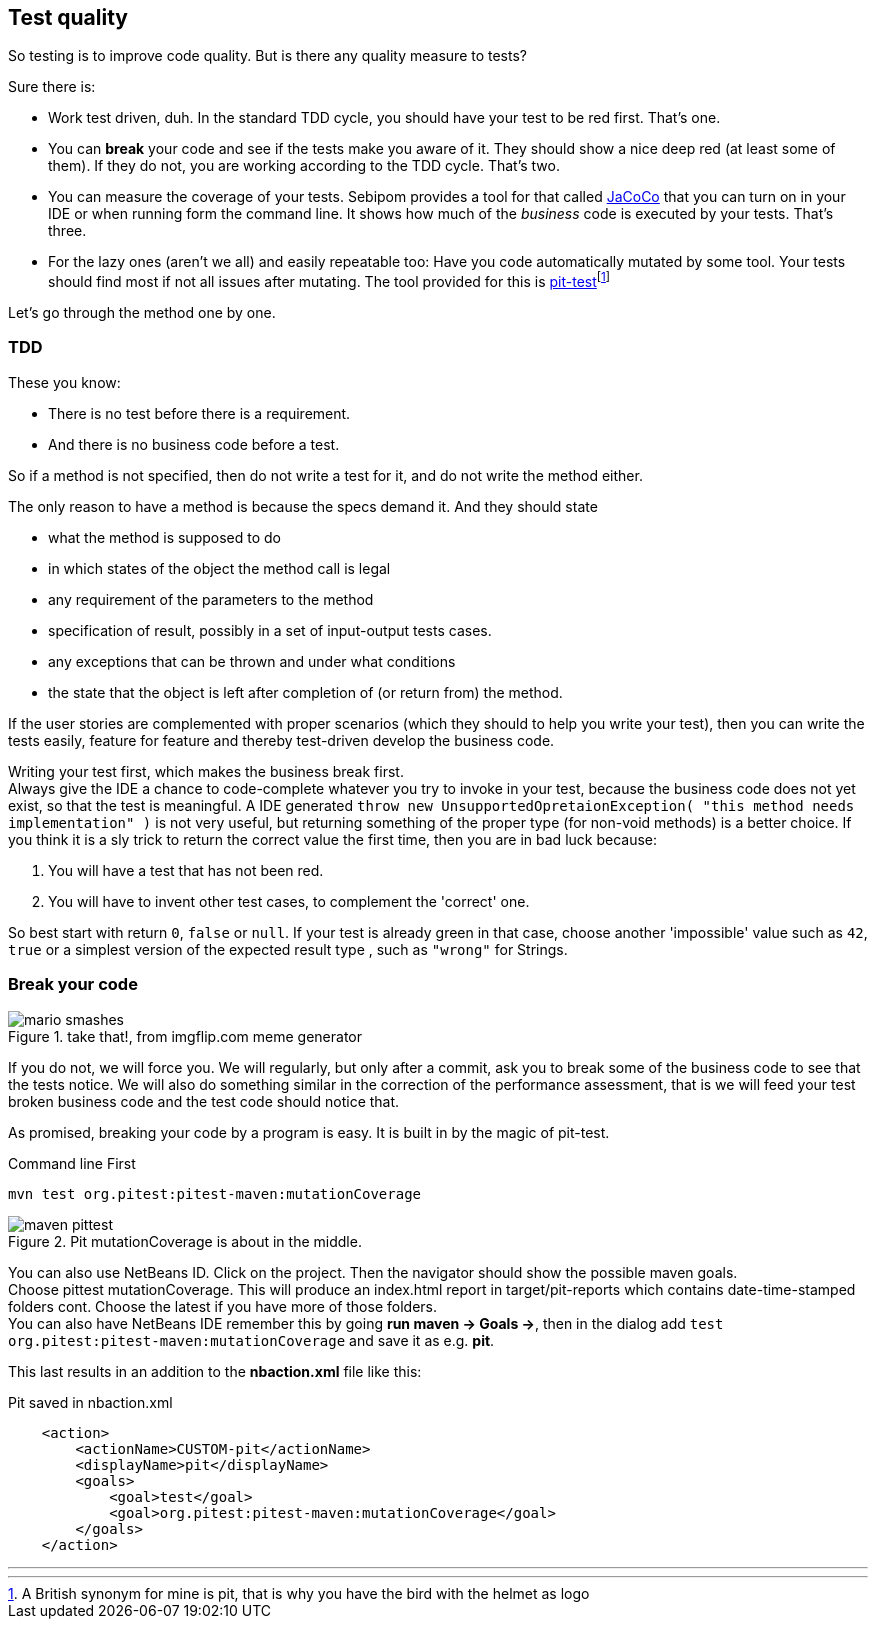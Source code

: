 == Test quality

So testing is to improve code quality. But is there any quality measure to tests?

Sure there is:

* Work test driven, duh. In the standard TDD cycle, you should have your test
  to be red first. That's one.
* You can *break* your code and see if the tests make you aware of it. They should show
  a nice deep red (at least some of them). If they do not, you are working according to the TDD cycle. That's two.
* You can measure the coverage of your tests. Sebipom provides a tool for that called https://www.eclemma.org/jacoco/[JaCoCo]
that you can turn on in your IDE or when running form the command line.
It shows how much of the _business_ code is executed by your tests. That's three.
* For the lazy ones (aren't we all) and easily repeatable too: Have you code automatically mutated
  by some tool. Your tests should find most if not all issues after mutating. The tool provided for this
  is https://pitest.org/[pit-test]footnote:[A British synonym for mine is pit, that is why you have the bird with the helmet as logo]

Let's go through the method one by one.

=== TDD

These you know:

* There is no test before there is a requirement.
* And there is no business code before a test.

So if a method is not specified, then do not write a test for it, and do not write the method either.

The only reason to have a method is because the specs demand it. And they should state

* what the method is supposed to do
* in which states of the object the method call is legal
* any requirement of the parameters to the method
* specification of result, possibly in a set of input-output tests cases.
* any exceptions that can be thrown and under what conditions
* the state that the object is left after completion of (or return from) the method.

If the user stories are complemented with proper scenarios (which they should to help you write your test),
then you can write the tests easily, feature for feature and thereby test-driven develop the business code.

Writing your test first, which makes the business break first. +
 Always give the IDE a chance to code-complete whatever you try to
  invoke in your test, because the business code does not yet exist, so that the test is meaningful.
  A IDE generated `throw new UnsupportedOpretaionException( "this method needs implementation" )` is not very useful,
  but returning something of the proper type (for non-void methods) is a better choice.
  If you think it is a sly trick to return the correct value
  the first time, then you are in bad luck because:

. You will have a test that has not been red.
. You will have to invent other test cases, to complement the 'correct' one.

So best start with return `0`, `false` or `null`. If your test is already green in that case, choose another
'impossible' value such as `42`, `true` or a simplest version of the expected result type , such as `"wrong"` for Strings.

=== Break your code

image::mario_smashes.png[role="right thumb", title="take that!, from imgflip.com meme generator".]
If you do not, we will force you. We will regularly, but only after a commit, ask you to break some of the business code
to see that the tests notice. We will also do something similar in the correction of the performance assessment, that is
we will feed your test broken business code and the test code should notice that.

As promised, breaking your code by a program is easy. It is built in by the magic of pit-test.

.Command line First
[source,sh]
----
mvn test org.pitest:pitest-maven:mutationCoverage
----

.Pit mutationCoverage is about in the middle.
image::maven_pittest.png[role="thumb left"]
You can also use NetBeans ID.
Click on the project. Then the navigator should show the possible maven goals. +
Choose pittest mutationCoverage. This will produce an index.html report
in target/pit-reports which contains date-time-stamped folders cont. Choose the latest if you have more of those folders. +
You can also have NetBeans IDE remember this by going *run maven -> Goals ->*, then in the dialog
add `test org.pitest:pitest-maven:mutationCoverage` and save it as e.g. *pit*.

This last results in an addition to the *nbaction.xml* file like this:

.Pit saved in nbaction.xml
[source,xml]
----
    <action>
        <actionName>CUSTOM-pit</actionName>
        <displayName>pit</displayName>
        <goals>
            <goal>test</goal>
            <goal>org.pitest:pitest-maven:mutationCoverage</goal>
        </goals>
    </action>
----














'''
